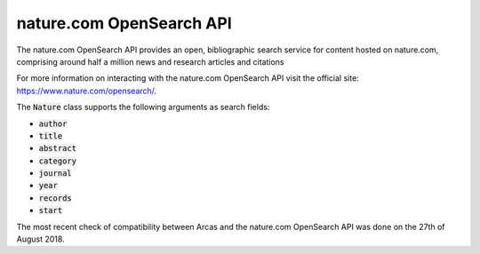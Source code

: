 nature.com OpenSearch API 
======

The nature.com OpenSearch API provides an open, bibliographic search service
for content hosted on nature.com, comprising around half a million news and
research articles and citations

For more information on interacting with the nature.com OpenSearch API visit the
official site: https://www.nature.com/opensearch/.

The :code:`Nature` class supports the following arguments as search fields:

- :code:`author`
- :code:`title`
- :code:`abstract`
- :code:`category`
- :code:`journal`
- :code:`year`
- :code:`records`
- :code:`start`

The most recent check of compatibility between Arcas and the nature.com OpenSearch
API was done on the 27th of August 2018. 